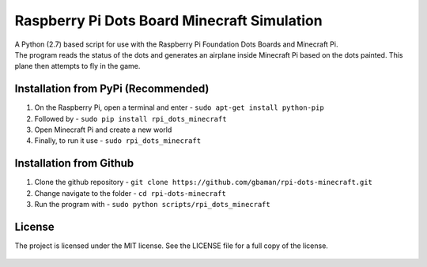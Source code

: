 Raspberry Pi Dots Board Minecraft Simulation
============================================

.. figure:: https://raw.githubusercontent.com/gbaman/rpi-dots-minecraft/master/images/dots-desk-fly.jpg
   :alt: 

| A Python (2.7) based script for use with the Raspberry Pi Foundation
  Dots Boards and Minecraft Pi.
| The program reads the status of the dots and generates an airplane
  inside Minecraft Pi based on the dots painted. This plane then
  attempts to fly in the game.

.. figure:: https://raw.githubusercontent.com/gbaman/rpi-dots-minecraft/master/images/dots-painting.jpg
   :alt: 

Installation from PyPi (Recommended)
-------------------------------------

1. On the Raspberry Pi, open a terminal and enter -
   ``sudo apt-get install python-pip``    
2. Followed by -
   ``sudo pip install rpi_dots_minecraft``
3. Open Minecraft Pi and create a new world
4. Finally, to run it use -
   ``sudo rpi_dots_minecraft``

Installation from Github
-------------------------------------

1. Clone the github repository -
   ``git clone https://github.com/gbaman/rpi-dots-minecraft.git``
2. Change navigate to the folder - ``cd rpi-dots-minecraft``
3. Run the program with - ``sudo python scripts/rpi_dots_minecraft``

License
-------

The project is licensed under the MIT license. See the LICENSE file for
a full copy of the license.

.. figure:: https://raw.githubusercontent.com/gbaman/rpi-dots-minecraft/master/images/dots-table.jpg
   :alt: 
